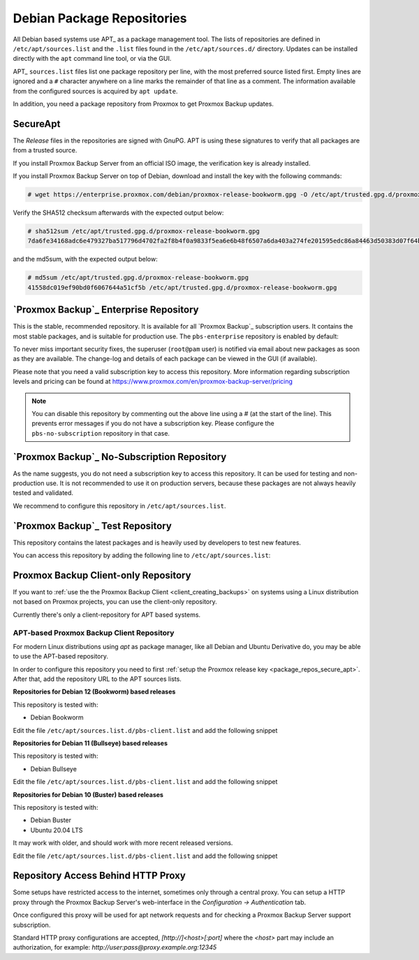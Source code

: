 .. _sysadmin_package_repositories:

Debian Package Repositories
---------------------------

All Debian based systems use APT_ as a package management tool. The lists of
repositories are defined in ``/etc/apt/sources.list`` and the ``.list`` files found
in the ``/etc/apt/sources.d/`` directory. Updates can be installed directly
with the ``apt`` command line tool, or via the GUI.

APT_ ``sources.list`` files list one package repository per line, with the most
preferred source listed first. Empty lines are ignored and a ``#`` character
anywhere on a line marks the remainder of that line as a comment. The
information available from the configured sources is acquired by ``apt
update``.

.. code-block:: sources.list
  :caption: File: ``/etc/apt/sources.list``

  deb http://deb.debian.org/debian bookworm main contrib
  deb http://deb.debian.org/debian bookworm-updates main contrib

  # security updates
  deb http://security.debian.org/debian-security bookworm-security main contrib


In addition, you need a package repository from Proxmox to get Proxmox Backup
updates.

.. image:: images/screenshots/pbs-gui-administration-apt-repos.png
  :target: _images/pbs-gui-administration-apt-repos.png
  :align: right
  :alt: APT Repository Management in the Web Interface

.. _package_repos_secure_apt:

SecureApt
~~~~~~~~~

The `Release` files in the repositories are signed with GnuPG. APT is using
these signatures to verify that all packages are from a trusted source.

If you install Proxmox Backup Server from an official ISO image, the
verification key is already installed.

If you install Proxmox Backup Server on top of Debian, download and install the
key with the following commands:

.. code-block:: console

 # wget https://enterprise.proxmox.com/debian/proxmox-release-bookworm.gpg -O /etc/apt/trusted.gpg.d/proxmox-release-bookworm.gpg

Verify the SHA512 checksum afterwards with the expected output below:

.. code-block:: console

 # sha512sum /etc/apt/trusted.gpg.d/proxmox-release-bookworm.gpg
 7da6fe34168adc6e479327ba517796d4702fa2f8b4f0a9833f5ea6e6b48f6507a6da403a274fe201595edc86a84463d50383d07f64bdde2e3658108db7d6dc87  /etc/apt/trusted.gpg.d/proxmox-release-bookworm.gpg

and the md5sum, with the expected output below:

.. code-block:: console

 # md5sum /etc/apt/trusted.gpg.d/proxmox-release-bookworm.gpg
 41558dc019ef90bd0f6067644a51cf5b /etc/apt/trusted.gpg.d/proxmox-release-bookworm.gpg

.. _sysadmin_package_repos_enterprise:

`Proxmox Backup`_ Enterprise Repository
~~~~~~~~~~~~~~~~~~~~~~~~~~~~~~~~~~~~~~~

This is the stable, recommended repository. It is available for
all `Proxmox Backup`_ subscription users. It contains the most stable packages,
and is suitable for production use. The ``pbs-enterprise`` repository is
enabled by default:

.. code-block:: sources.list
  :caption: File: ``/etc/apt/sources.list.d/pbs-enterprise.list``

  deb https://enterprise.proxmox.com/debian/pbs bookworm pbs-enterprise


To never miss important security fixes, the superuser (``root@pam`` user) is
notified via email about new packages as soon as they are available. The
change-log and details of each package can be viewed in the GUI (if available).

Please note that you need a valid subscription key to access this
repository. More information regarding subscription levels and pricing can be
found at https://www.proxmox.com/en/proxmox-backup-server/pricing

.. note:: You can disable this repository by commenting out the above line
 using a `#` (at the start of the line). This prevents error messages if you do
 not have a subscription key. Please configure the ``pbs-no-subscription``
 repository in that case.


`Proxmox Backup`_ No-Subscription Repository
~~~~~~~~~~~~~~~~~~~~~~~~~~~~~~~~~~~~~~~~~~~~

As the name suggests, you do not need a subscription key to access
this repository. It can be used for testing and non-production
use. It is not recommended to use it on production servers, because these
packages are not always heavily tested and validated.

We recommend to configure this repository in ``/etc/apt/sources.list``.

.. code-block:: sources.list
  :caption: File: ``/etc/apt/sources.list``

  deb http://deb.debian.org/debian bookworm main contrib
  deb http://deb.debian.org/debian bookworm-updates main contrib

  # Proxmox Backup Server pbs-no-subscription repository provided by proxmox.com,
  # NOT recommended for production use
  deb http://download.proxmox.com/debian/pbs bookworm pbs-no-subscription

  # security updates
  deb http://security.debian.org/debian-security bookworm-security main contrib


`Proxmox Backup`_ Test Repository
~~~~~~~~~~~~~~~~~~~~~~~~~~~~~~~~~

This repository contains the latest packages and is heavily used by developers
to test new features.

.. .. warning:: the ``pbstest`` repository should (as the name implies)
  only be used to test new features or bug fixes.

You can access this repository by adding the following line to
``/etc/apt/sources.list``:

.. code-block:: sources.list
  :caption: sources.list entry for ``pbstest``

  deb http://download.proxmox.com/debian/pbs bookworm pbstest

.. _package_repositories_client_only:

Proxmox Backup Client-only Repository
~~~~~~~~~~~~~~~~~~~~~~~~~~~~~~~~~~~~~

If you want to :ref:`use the the Proxmox Backup Client <client_creating_backups>`
on systems using a Linux distribution not based on Proxmox projects, you can
use the client-only repository.

Currently there's only a client-repository for APT based systems.

.. _package_repositories_client_only_apt:

APT-based Proxmox Backup Client Repository
++++++++++++++++++++++++++++++++++++++++++

For modern Linux distributions using `apt` as package manager, like all Debian
and Ubuntu Derivative do, you may be able to use the APT-based repository.

In order to configure this repository you need to first :ref:`setup the Proxmox
release key <package_repos_secure_apt>`. After that, add the repository URL to
the APT sources lists.

**Repositories for Debian 12 (Bookworm) based releases**

This repository is tested with:

- Debian Bookworm

Edit the file ``/etc/apt/sources.list.d/pbs-client.list`` and add the following
snippet

.. code-block:: sources.list
  :caption: File: ``/etc/apt/sources.list``

  deb http://download.proxmox.com/debian/pbs-client bookworm main

**Repositories for Debian 11 (Bullseye) based releases**

This repository is tested with:

- Debian Bullseye

Edit the file ``/etc/apt/sources.list.d/pbs-client.list`` and add the following
snippet

.. code-block:: sources.list
  :caption: File: ``/etc/apt/sources.list``

  deb http://download.proxmox.com/debian/pbs-client bullseye main

**Repositories for Debian 10 (Buster) based releases**

This repository is tested with:

- Debian Buster
- Ubuntu 20.04 LTS

It may work with older, and should work with more recent released versions.

Edit the file ``/etc/apt/sources.list.d/pbs-client.list`` and add the following
snippet

.. code-block:: sources.list
  :caption: File: ``/etc/apt/sources.list``

  deb http://download.proxmox.com/debian/pbs-client buster main

.. _node_options_http_proxy:

Repository Access Behind HTTP Proxy
~~~~~~~~~~~~~~~~~~~~~~~~~~~~~~~~~~~

Some setups have restricted access to the internet, sometimes only through a
central proxy. You can setup a HTTP proxy through the Proxmox Backup Server's
web-interface in the `Configuration -> Authentication` tab.

Once configured this proxy will be used for apt network requests and for
checking a Proxmox Backup Server support subscription.

Standard HTTP proxy configurations are accepted, `[http://]<host>[:port]` where
the `<host>` part may include an authorization, for example:
`http://user:pass@proxy.example.org:12345`
